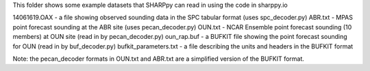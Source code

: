 This folder shows some example datasets that SHARPpy can read in using the code in sharppy.io

14061619.OAX - a file showing observed sounding data in the SPC tabular format (uses spc_decoder.py)
ABR.txt - MPAS point forecast sounding at the ABR site (uses pecan_decoder.py)
OUN.txt - NCAR Ensemble point forecast sounding (10 members) at OUN site (read in by pecan_decoder.py)
oun_rap.buf - a BUFKIT file showing the point forecast sounding for OUN (read in by buf_decoder.py)
bufkit_parameters.txt - a file describing the units and headers in the BUFKIT format

Note: the pecan_decoder formats in OUN.txt and ABR.txt are a simplified version of the BUFKIT format.
